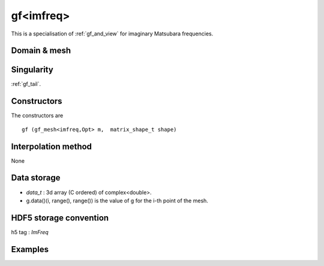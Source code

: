.. highlight:: c

.. _gf_imfreq: 

gf<imfreq>
==========================================================

This is a specialisation of :ref:`gf_and_view` for imaginary Matsubara frequencies.
 
Domain & mesh
----------------



Singularity
-------------

:ref:`gf_tail`.

Constructors
-------------


The constructors are  ::

  gf (gf_mesh<imfreq,Opt> m,  matrix_shape_t shape)


Interpolation method
---------------------

None

Data storage
---------------

* `data_t` : 3d array (C ordered) of complex<double>.

* g.data()(i, range(), range()) is the value of g for the i-th point of the mesh.

HDF5 storage convention
---------------------------

h5 tag : `ImFreq`


Examples
---------


.. compileblock:: 

    #include <triqs/gfs.hpp>
    using namespace triqs::gfs; using triqs::clef::placeholder;
    int main(){
     double beta=10;
     int Nfreq =100;

     // First give information to build the mesh, second to build the target
     auto GF1  = gf<imfreq> { {beta,Fermion,Nfreq}, {1,1} };
     // or a more verbose/explicit form ...
     auto GF2  = gf<imfreq> { gf_mesh<imfreq>{beta,Fermion,Nfreq}, make_shape(1,1) };

     // Filling the gf with something...
     placeholder<0> wn_;
     GF1(wn_) << 1/ (wn_ + 2);

     // evaluation at n=3
     std::cout << GF1(3) << " == "<<  1/ ( 1_j * std::acos(-1) / beta  * (2*3+1) + 2) << std::endl;
     // the high frequency expansion was automatically computed.
     std::cout << GF1.singularity() << std::endl;
    }



